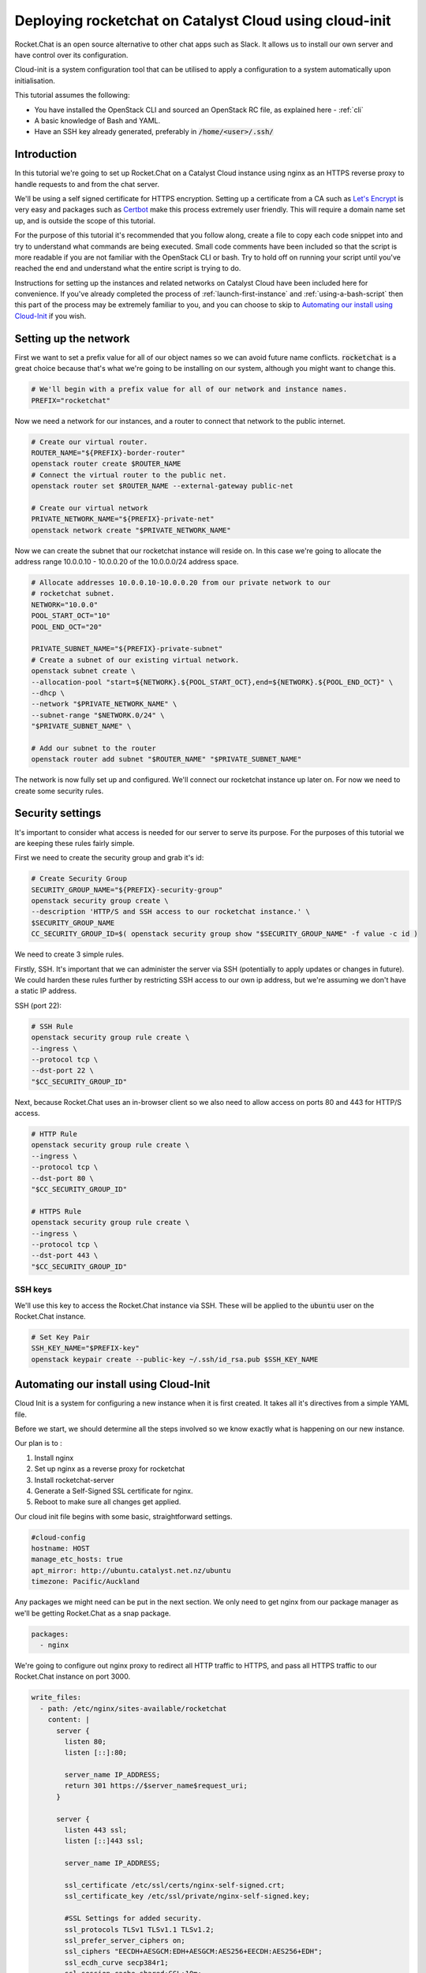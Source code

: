#######################################################
Deploying rocketchat on Catalyst Cloud using cloud-init
#######################################################

Rocket.Chat is an open source alternative to other chat apps such as Slack. It
allows us to install our own server and have control over its configuration.

Cloud-init is a system configuration tool that can be utilised to apply a
configuration to a system automatically upon initialisation.

This tutorial assumes the following:

* You have installed the OpenStack CLI and sourced an OpenStack
  RC file, as explained here - :ref:`cli`
* A basic knowledge of Bash and YAML.
* Have an SSH key already generated, preferably in :code:`/home/<user>/.ssh/`

************
Introduction
************

In this tutorial we're going to set up Rocket.Chat on a Catalyst Cloud instance
using nginx as an HTTPS reverse proxy to handle requests to and from the chat
server.

We'll be using a self signed certificate for HTTPS encryption.
Setting up a certificate from a CA such as `Let's Encrypt
<https://letsencrypt.org/>`_ is very easy and packages such as `Certbot
<https://certbot.eff.org>`_ make this process extremely user friendly.
This will require a domain name set up, and is outside the scope of this
tutorial.

For the purpose of this tutorial it's recommended that you follow along, create
a file to copy each code snippet into and try to understand what commands are
being executed.  Small code comments have been included so that the script is
more readable if you are not familiar with the OpenStack CLI or bash. Try to
hold off on running your script until you've reached the end and understand
what the entire script is trying to do.

Instructions for setting up the instances and related networks on Catalyst
Cloud have been included here for convenience. If you've already completed the
process of :ref:`launch-first-instance` and :ref:`using-a-bash-script`
then this part of the process may be extremely familiar to you, and you can
choose to skip to `Automating our install using Cloud-Init`_
if you wish.

**********************
Setting up the network
**********************

First we want to set a prefix value for all of our object names so we can avoid
future name conflicts. :code:`rocketchat` is a great choice because that's what
we're going to be installing on our system, although you might want to change
this.

.. code-block:: bash

 # We'll begin with a prefix value for all of our network and instance names.
 PREFIX="rocketchat"

Now we need a network for our instances, and a router to connect that network
to the public internet.

.. code-block:: bash

 # Create our virtual router.
 ROUTER_NAME="${PREFIX}-border-router"
 openstack router create $ROUTER_NAME
 # Connect the virtual router to the public net.
 openstack router set $ROUTER_NAME --external-gateway public-net

 # Create our virtual network
 PRIVATE_NETWORK_NAME="${PREFIX}-private-net"
 openstack network create "$PRIVATE_NETWORK_NAME"

Now we can create the subnet that our rocketchat instance will reside on.
In this case we're going to allocate the address range 10.0.0.10 - 10.0.0.20
of the 10.0.0.0/24 address space.

.. code-block:: bash

  # Allocate addresses 10.0.0.10-10.0.0.20 from our private network to our
  # rocketchat subnet.
  NETWORK="10.0.0"
  POOL_START_OCT="10"
  POOL_END_OCT="20"

  PRIVATE_SUBNET_NAME="${PREFIX}-private-subnet"
  # Create a subnet of our existing virtual network.
  openstack subnet create \
  --allocation-pool "start=${NETWORK}.${POOL_START_OCT},end=${NETWORK}.${POOL_END_OCT}" \
  --dhcp \
  --network "$PRIVATE_NETWORK_NAME" \
  --subnet-range "$NETWORK.0/24" \
  "$PRIVATE_SUBNET_NAME" \

  # Add our subnet to the router
  openstack router add subnet "$ROUTER_NAME" "$PRIVATE_SUBNET_NAME"

The network is now fully set up and configured. We'll connect our rocketchat
instance up later on. For now we need to create some security rules.

*****************
Security settings
*****************

It's important to consider what access is needed for our server to serve its
purpose. For the purposes of this tutorial we are keeping these rules fairly
simple.

First we need to create the security group and grab it's id:

.. code-block:: bash

  # Create Security Group
  SECURITY_GROUP_NAME="${PREFIX}-security-group"
  openstack security group create \
  --description 'HTTP/S and SSH access to our rocketchat instance.' \
  $SECURITY_GROUP_NAME
  CC_SECURITY_GROUP_ID=$( openstack security group show "$SECURITY_GROUP_NAME" -f value -c id )

We need to create 3 simple rules.

Firstly, SSH. It's important that we can administer the server via
SSH (potentially to apply updates or changes in future). We could harden these
rules further by restricting SSH access to our own ip address, but we're
assuming we don't have a static IP address.

SSH (port 22):

.. code-block:: bash

  # SSH Rule
  openstack security group rule create \
  --ingress \
  --protocol tcp \
  --dst-port 22 \
  "$CC_SECURITY_GROUP_ID"

Next, because Rocket.Chat uses an in-browser client so we also need to allow
access on ports 80 and 443 for HTTP/S access.

.. code-block:: bash

  # HTTP Rule
  openstack security group rule create \
  --ingress \
  --protocol tcp \
  --dst-port 80 \
  "$CC_SECURITY_GROUP_ID"

  # HTTPS Rule
  openstack security group rule create \
  --ingress \
  --protocol tcp \
  --dst-port 443 \
  "$CC_SECURITY_GROUP_ID"

SSH keys
========

We'll use this key to access the Rocket.Chat instance via SSH. These will be
applied to the :code:`ubuntu` user on the Rocket.Chat instance.

.. code-block:: bash

  # Set Key Pair
  SSH_KEY_NAME="$PREFIX-key"
  openstack keypair create --public-key ~/.ssh/id_rsa.pub $SSH_KEY_NAME

***************************************
Automating our install using Cloud-Init
***************************************

Cloud Init is a system for configuring a new instance when it is first
created. It takes all it's directives from a simple YAML file.

Before we start, we should determine all the steps involved so we know exactly
what is happening on our new instance.

Our plan is to :

1) Install nginx
2) Set up nginx as a reverse proxy for rocketchat
3) Install rocketchat-server
4) Generate a Self-Signed SSL certificate for nginx.
5) Reboot to make sure all changes get applied.

Our cloud init file begins with some basic, straightforward settings.

.. code-block:: yaml

  #cloud-config
  hostname: HOST
  manage_etc_hosts: true
  apt_mirror: http://ubuntu.catalyst.net.nz/ubuntu
  timezone: Pacific/Auckland

Any packages we might need can be put in the next section. We only need to
get nginx from our package manager as we'll be getting Rocket.Chat as a snap
package.

.. code-block:: yaml

  packages:
    - nginx

We're going to configure out nginx proxy to redirect all HTTP traffic to HTTPS,
and pass all HTTPS traffic to our Rocket.Chat instance on port 3000.

.. code-block:: yaml

  write_files:
    - path: /etc/nginx/sites-available/rocketchat
      content: |
        server {
          listen 80;
          listen [::]:80;

          server_name IP_ADDRESS;
          return 301 https://$server_name$request_uri;
        }

        server {
          listen 443 ssl;
          listen [::]443 ssl;

          server_name IP_ADDRESS;

          ssl_certificate /etc/ssl/certs/nginx-self-signed.crt;
          ssl_certificate_key /etc/ssl/private/nginx-self-signed.key;

          #SSL Settings for added security.
          ssl_protocols TLSv1 TLSv1.1 TLSv1.2;
          ssl_prefer_server_ciphers on;
          ssl_ciphers "EECDH+AESGCM:EDH+AESGCM:AES256+EECDH:AES256+EDH";
          ssl_ecdh_curve secp384r1;
          ssl_session_cache shared:SSL:10m;
          ssl_session_tickets off;
          ssl_stapling on;
          ssl_stapling_verify on;
          resolver 8.8.8.8 8.8.4.4 valid=300s;
          resolver_timeout 5s;
          add_header Strict-Transport-Security "max-age=63072000;";
          add_header X-Frame-Options DENY;
          add_header X-Content-Type-Options nosniff;

          ssl_dhparam /etc/ssl/certs/dhparam.pem;

          location / {
            proxy_pass http://127.0.0.1:3000/;
          }
        }

Finally, we need to install the Rocket.Chat server, enable our nginx config,
and generate our SSL certificates. We'll finish with a reboot so that we can
restart everything.

.. code-block:: yaml

  runcmd:
    - apt-get update
    - snap install rocketchat-server
    - touch /etc/nginx/sites-available/rocketchat
    - ln -s /etc/nginx/sites-available/rocketchat
      /etc/nginx/sites-enabled/rocketchat
    - openssl req -x509 -nodes -days 365 -newkey rsa:2048
      -keyout /etc/ssl/private/nginx-self-signed.key
      -out /etc/ssl/certs/nginx-self-signed.crt
      -subj "HTTPS_CERT_SETTINGS"
    - openssl dhparam -out /etc/ssl/certs/dhparam.pem 2048
    - reboot
  #

Save this file as :code:`rocketchat.xenial`. This naming convention means if
we wanted to install this on another version of Ubuntu, such as Bionic(18.04)
or Trusty(14.04), then we can just make another cloud init file with that
distro as the file extension.

*********************************
Creating the Rocket.Chat instance
*********************************

When we create an instance we have to decide what specifications we want.
In this case we're going to install Ubuntu 16.04 (Xenial), with a 1vCPU and
1GB RAM setup. This should be enough resources for a Rocket.Chat install.

We're also going to set the name of our instance, and get the id of our
private network, so that we can generate an IP address for the instance.

.. code-block:: bash

  # Parameters for instance
  INSTANCE_NAME="${PREFIX}-chat1"
  FLAVOR="c1.c1r1"
  IMAGE_NAME="ubuntu-16.04-x86_64"

  # Relevant ID values for instance parameters
  CC_FLAVOR_ID=$( openstack flavor show "$FLAVOR" -f value -c id )
  CC_IMAGE_ID=$( openstack image show "$IMAGE_NAME" -f value -c id )
  CC_PRIVATE_NETWORK_ID=$( openstack network show "$PRIVATE_NETWORK_NAME" -f value -c id )

We need an IP address so we're going to check if we have any free, or request
that one be allocated to us.

.. code-block:: bash

  # Get an IP address.
  CC_FLOATING_IP_ID=$( openstack floating ip list -f value -c ID --status 'DOWN' | head -n 1 )
  if [ -z "$CC_FLOATING_IP_ID" ]; then
      echo No floating ip found creating a floating ip:
      CC_PUBLIC_NETWORK_ID=$( openstack network show public-net -f value -c id )
      openstack floating ip create "$CC_PUBLIC_NETWORK_ID"
      echo Getting floating ip id:
      CC_FLOATING_IP_ID=$( openstack floating ip list -f value -c ID --status 'DOWN' | head -n 1 )
  fi

  CC_PUBLIC_IP=$( openstack floating ip show "$CC_FLOATING_IP_ID" -f value -c floating_ip_address )

We have all the necessary details to set up our SSL Certificate.
You should modify these values to your own, bearing in mind that the
:code:`COUNTRY` value will always be a 2 letter code.

.. code-block:: bash

  # OpenSSL settings so we can have a self signed certificate
  CN="NZ"                     #Country
  ST="My Province"            #State
  LC="My City"                #Locality
  ON="My Organisation"        #Organisation Name
  OD="My Organisations Dept"  #Organisation Dept

  CERT_SETTINGS="\/C=${CN}\/ST=${ST}\/L=${LC}\/O=${ON}\/OU=${OD}\/CN=${CC_PUBLIC_IP}"

Now, we need to overwrite a few of the default settings we put in the
cloud init file. These are related to our hostname, ip address and ssl cert
details.

.. code-block:: bash

  CLOUD_INIT_FILE=`pwd`/rocketchat.xenial

  sed -i "s/HOST/${INSTANCE_NAME}/" $CLOUD_INIT_FILE
  sed -i "s/IP_ADDRESS/${CC_PUBLIC_IP}/" $CLOUD_INIT_FILE
  sed -i "s/HTTPS_CERT_SETTINGS/${CERT_SETTINGS}/" $CLOUD_INIT_FILE

Now we can create our Rocket.Chat instance.

.. code-block:: bash

  openstack server create \
  --flavor "$CC_FLAVOR_ID" \
  --image "$CC_IMAGE_ID" \
  --key-name "$SSH_KEY_NAME" \
  --security-group default \
  --security-group "$SECURITY_GROUP_NAME" \
  --nic "net-id=$CC_PRIVATE_NETWORK_ID" \
  --user-data "$CLOUD_INIT_FILE" \
  "$INSTANCE_NAME"

  until [ "$INSTANCE_STATUS" == 'ACTIVE' ]
  do
    INSTANCE_STATUS=$( openstack server show "$INSTANCE_NAME" -f value -c status )
    sleep 2;
  done

The last thing to do is apply our floating IP address to our server, so
that we can SSH into it.

.. code-block:: bash

  openstack server add floating ip "$INSTANCE_NAME" "$CC_PUBLIC_IP"
  echo "ssh ubuntu@${CC_PUBLIC_IP}"

Run from a shell using

.. code-block:: bash

  $ bash setup.sh

The cloud-init script may take some time to run, so hold tight and wait for
the server to complete its set up and reboot.

If the install has worked, you should be able to open your IP address in a
browser and see an SSL certificate warning. You can add an exception as we know
that we signed the certificate ourselves. After that you should see the setup
for your Rocket.Chat server.

If anything goes wrong, you should be able to find a log file under
:code:`/var/log/cloud-init-output.log` which may help determine which
command isn't running properly.
